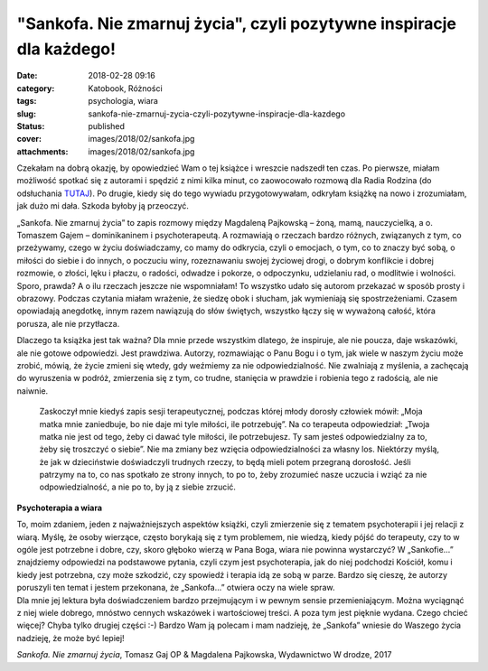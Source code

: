 "Sankofa. Nie zmarnuj życia", czyli pozytywne inspiracje dla każdego!		
############################################################################
:date: 2018-02-28 09:16
:category: Katobook, Różności
:tags: psychologia, wiara
:slug: sankofa-nie-zmarnuj-zycia-czyli-pozytywne-inspiracje-dla-kazdego
:status: published
:cover: images/2018/02/sankofa.jpg
:attachments: images/2018/02/sankofa.jpg

Czekałam na dobrą okazję, by opowiedzieć Wam o tej książce i wreszcie nadszedł ten czas. Po pierwsze, miałam możliwość spotkać się z autorami i spędzić z nimi kilka minut, co zaowocowało rozmową dla Radia Rodzina (do odsłuchania `TUTAJ <http://www.radiorodzina.pl/18445,jak-docenic-swoje-zycie-sankofa-czyli-podroz-w-gab-siebie-posuchaj/>`__). Po drugie, kiedy się do tego wywiadu przygotowywałam, odkryłam książkę na nowo i zrozumiałam, jak dużo mi dała. Szkoda byłoby ją przeoczyć.

„Sankofa. Nie zmarnuj życia” to zapis rozmowy między Magdaleną Pajkowską – żoną, mamą, nauczycielką, a o. Tomaszem Gajem – dominikaninem i psychoterapeutą. A rozmawiają o rzeczach bardzo różnych, związanych z tym, co przeżywamy, czego w życiu doświadczamy, co mamy do odkrycia, czyli o emocjach, o tym, co to znaczy być sobą, o miłości do siebie i do innych, o poczuciu winy, rozeznawaniu swojej życiowej drogi, o dobrym konflikcie i dobrej rozmowie, o złości, lęku i płaczu, o radości, odwadze i pokorze, o odpoczynku, udzielaniu rad, o modlitwie i wolności. Sporo, prawda? A o ilu rzeczach jeszcze nie wspomniałam! To wszystko udało się autorom przekazać w sposób prosty i obrazowy. Podczas czytania miałam wrażenie, że siedzę obok i słucham, jak wymieniają się spostrzeżeniami. Czasem opowiadają anegdotkę, innym razem nawiązują do słów świętych, wszystko łączy się w wyważoną całość, która porusza, ale nie przytłacza.

Dlaczego ta książka jest tak ważna? Dla mnie przede wszystkim dlatego, że inspiruje, ale nie poucza, daje wskazówki, ale nie gotowe odpowiedzi. Jest prawdziwa. Autorzy, rozmawiając o Panu Bogu i o tym, jak wiele w naszym życiu może zrobić, mówią, że życie zmieni się wtedy, gdy weźmiemy za nie odpowiedzialność. Nie zwalniają z myślenia, a zachęcają do wyruszenia w podróż, zmierzenia się z tym, co trudne, stanięcia w prawdzie i robienia tego z radością, ale nie naiwnie.

   Zaskoczył mnie kiedyś zapis sesji terapeutycznej, podczas której młody dorosły człowiek mówił: „Moja matka mnie zaniedbuje, bo nie daje mi tyle miłości, ile potrzebuję”. Na co terapeuta odpowiedział: „Twoja matka nie jest od tego, żeby ci dawać tyle miłości, ile potrzebujesz. Ty sam jesteś odpowiedzialny za to, żeby się troszczyć o siebie”. Nie ma zmiany bez wzięcia odpowiedzialności za własny los. Niektórzy myślą, że jak w dzieciństwie doświadczyli trudnych rzeczy, to będą mieli potem przegraną dorosłość. Jeśli patrzymy na to, co nas spotkało ze strony innych, to po to, żeby zrozumieć nasze uczucia i wziąć za nie odpowiedzialność, a nie po to, by ją z siebie zrzucić.

**Psychoterapia a wiara**

| To, moim zdaniem, jeden z najważniejszych aspektów książki, czyli zmierzenie się z tematem psychoterapii i jej relacji z wiarą. Myślę, że osoby wierzące, często borykają się z tym problemem, nie wiedzą, kiedy pójść do terapeuty, czy to w ogóle jest potrzebne i dobre, czy, skoro głęboko wierzą w Pana Boga, wiara nie powinna wystarczyć? W „Sankofie…” znajdziemy odpowiedzi na podstawowe pytania, czyli czym jest psychoterapia, jak do niej podchodzi Kościół, komu i kiedy jest potrzebna, czy może szkodzić, czy spowiedź i terapia idą ze sobą w parze. Bardzo się cieszę, że autorzy poruszyli ten temat i jestem przekonana, że „Sankofa...” otwiera oczy na wiele spraw.
| Dla mnie jej lektura była doświadczeniem bardzo przejmującym i w pewnym sensie przemieniającym. Można wyciągnąć z niej wiele dobrego, mnóstwo cennych wskazówek i wartościowej treści. A poza tym jest pięknie wydana. Czego chcieć więcej? Chyba tylko drugiej części :-) Bardzo Wam ją polecam i mam nadzieję, że „Sankofa” wniesie do Waszego życia nadzieję, że może być lepiej!

*Sankofa. Nie zmarnuj życia*, Tomasz Gaj OP & Magdalena Pajkowska, Wydawnictwo W drodze, 2017
